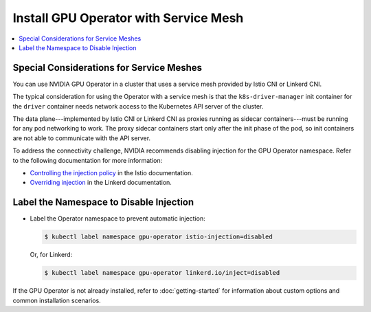 .. license-header
  SPDX-FileCopyrightText: Copyright (c) 2023 NVIDIA CORPORATION & AFFILIATES. All rights reserved.
  SPDX-License-Identifier: Apache-2.0

  Licensed under the Apache License, Version 2.0 (the "License");
  you may not use this file except in compliance with the License.
  You may obtain a copy of the License at

  http://www.apache.org/licenses/LICENSE-2.0

  Unless required by applicable law or agreed to in writing, software
  distributed under the License is distributed on an "AS IS" BASIS,
  WITHOUT WARRANTIES OR CONDITIONS OF ANY KIND, either express or implied.
  See the License for the specific language governing permissions and
  limitations under the License.

.. headings # #, * *, =, -, ^, "

######################################
Install GPU Operator with Service Mesh
######################################

.. contents::
   :depth: 2
   :local:
   :backlinks: none


*****************************************
Special Considerations for Service Meshes
*****************************************

You can use NVIDIA GPU Operator in a cluster that uses a service mesh provided by Istio CNI or Linkerd CNI.

The typical consideration for using the Operator with a service mesh is that the ``k8s-driver-manager`` init container
for the ``driver`` container needs network access to the Kubernetes API server of the cluster.

The data plane---implemented by Istio CNI or Linkerd CNI as proxies running as sidecar containers---must be running for any pod networking to work.
The proxy sidecar containers start only after the init phase of the pod, so init containers are not able to communicate with the API server.

To address the connectivity challenge, NVIDIA recommends disabling injection for the GPU Operator namespace.
Refer to the following documentation for more information:

- `Controlling the injection policy <https://istio.io/latest/docs/setup/additional-setup/sidecar-injection/#controlling-the-injection-policy>`_
  in the Istio documentation.
- `Overriding injection <https://linkerd.io/2.14/features/proxy-injection/#overriding-injection>`_
  in the Linkerd documentation.


****************************************
Label the Namespace to Disable Injection
****************************************

- Label the Operator namespace to prevent automatic injection:

  .. code-block:: console

     $ kubectl label namespace gpu-operator istio-injection=disabled

  Or, for Linkerd:

  .. code-block:: console

     $ kubectl label namespace gpu-operator linkerd.io/inject=disabled


If the GPU Operator is not already installed, refer to
:doc:`getting-started`
for information about custom options and common installation scenarios.
